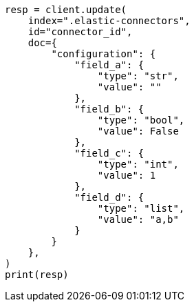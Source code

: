// This file is autogenerated, DO NOT EDIT
// connector/docs/connectors-known-issues.asciidoc:124

[source, python]
----
resp = client.update(
    index=".elastic-connectors",
    id="connector_id",
    doc={
        "configuration": {
            "field_a": {
                "type": "str",
                "value": ""
            },
            "field_b": {
                "type": "bool",
                "value": False
            },
            "field_c": {
                "type": "int",
                "value": 1
            },
            "field_d": {
                "type": "list",
                "value": "a,b"
            }
        }
    },
)
print(resp)
----
